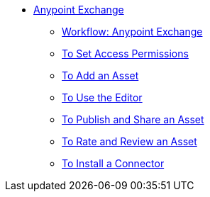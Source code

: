 // Anypoint Exchange TOC File

* link:/anypoint-exchange/[Anypoint Exchange]
** link:/anypoint-exchange/workflow[Workflow: Anypoint Exchange]
** link:/anypoint-exchange/permissions[To Set Access Permissions]
** link:/anypoint-exchange/add-asset[To Add an Asset]
** link:/anypoint-exchange/editor[To Use the Editor]
** link:/anypoint-exchange/publish-share[To Publish and Share an Asset]
** link:/anypoint-exchange/rate[To Rate and Review an Asset]
** link:/anypoint-exchange/install-connector[To Install a Connector]